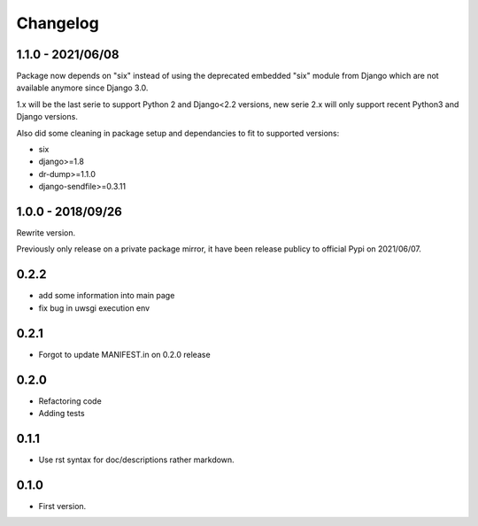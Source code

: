 Changelog
=========

1.1.0 - 2021/06/08
------------------

Package now depends on "six" instead of using the deprecated embedded "six" module from
Django which are not available anymore since Django 3.0.

1.x will be the last serie to support Python 2 and Django<2.2 versions, new serie 2.x
will only support recent Python3 and Django versions.

Also did some cleaning in package setup and dependancies to fit to supported versions:

* six
* django>=1.8
* dr-dump>=1.1.0
* django-sendfile>=0.3.11


1.0.0 - 2018/09/26
------------------

Rewrite version.

Previously only release on a private package mirror, it have been release publicy to
official Pypi on 2021/06/07.

0.2.2
-----

* add some information into main page
* fix bug in uwsgi execution env

0.2.1
-----

* Forgot to update MANIFEST.in on 0.2.0 release

0.2.0
-----

* Refactoring code
* Adding tests

0.1.1
-----

* Use rst syntax for doc/descriptions rather markdown.

0.1.0
-----

* First version.
